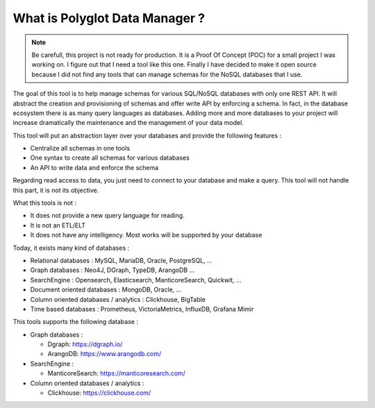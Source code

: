 What is Polyglot Data Manager ?
===============================

.. note::
   Be carefull, this project is not ready for production. It is a Proof Of Concept (POC) for a small project I was working on.
   I figure out that I need a tool like this one. Finally I have decided to make it open source because I did not find any tools that can manage schemas for the NoSQL databases that I use.

The goal of this tool is to help manage schemas for various SQL/NoSQL databases with only one REST API.
It will abstract the creation and provisioning of schemas and offer write API by enforcing a schema.
In fact, in the database ecosystem there is as many query languages as databases. Adding more and more databases to your project will increase dramatically the maintenance and the management of your data model.

This tool will put an abstraction layer over your databases and provide the following features :

*  Centralize all schemas in one tools
*  One syntax to create all schemas for various databases
*  An API to write data and enforce the schema


Regarding read access to data, you just need to connect to your database and make a query. This tool will not handle this part, it is not its objective.

What this tools is not :

*  It does not provide a new query language for reading.
*  It is not an ETL/ELT
*  It does not have any intelligency. Most works will be supported by your database


Today, it exists many kind of databases :

*  Relational databases : MySQL, MariaDB, Oracle, PostgreSQL, ...
*  Graph databases : Neo4J, DGraph, TypeDB, ArangoDB ...
*  SearchEngine : Opensearch, Elasticsearch, ManticoreSearch, Quickwit, ...
*  Document oriented databases : MongoDB, Oracle, ...
*  Column oriented databases / analytics : Clickhouse, BigTable
*  Time based databases : Prometheus, VictoriaMetrics, InfluxDB, Grafana Mimir

This tools supports the following database :

*  Graph databases :

   *  Dgraph: `<https://dgraph.io/>`_
   *  ArangoDB: `<https://www.arangodb.com/>`_
*  SearchEngine :

   *  ManticoreSearch: `<https://manticoresearch.com/>`_
*  Column oriented databases / analytics :

   *  Clickhouse: `<https://clickhouse.com/>`_